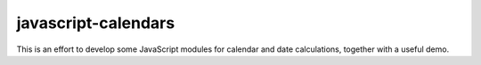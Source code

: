 javascript-calendars
====================

This is an effort to develop some JavaScript modules for calendar and date calculations, together with a useful demo.

